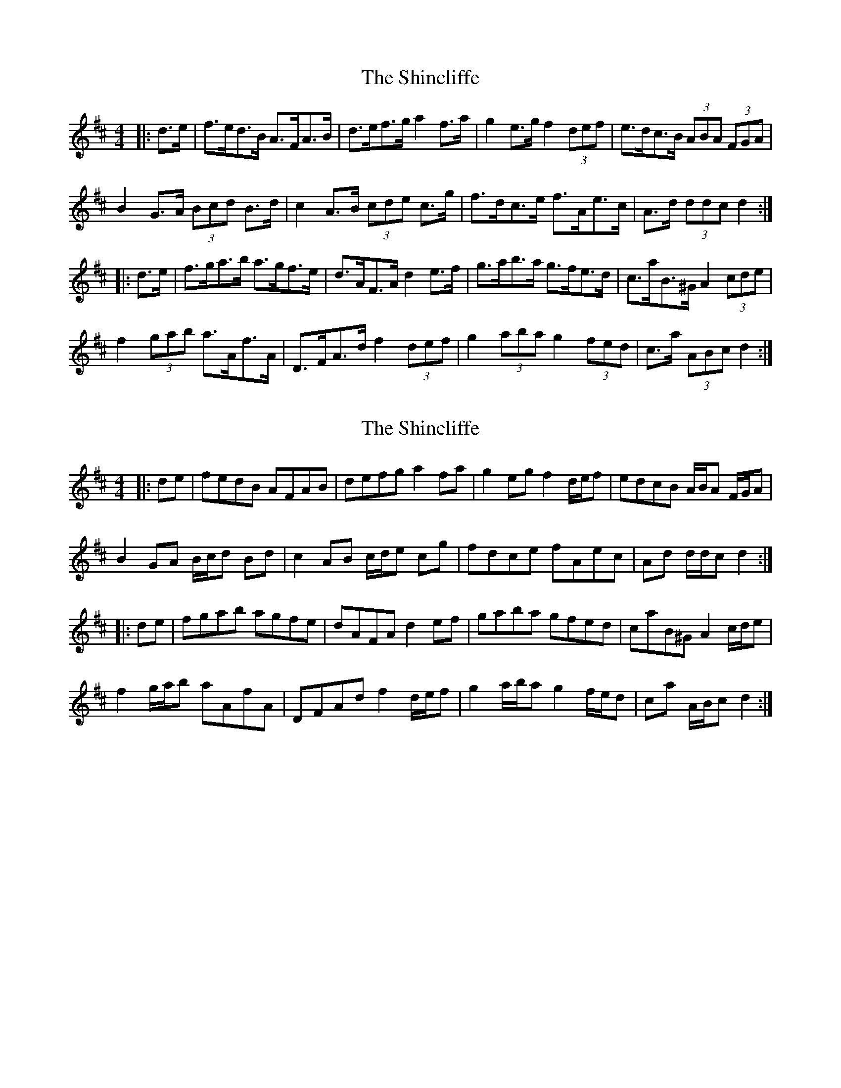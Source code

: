 X: 1
T: Shincliffe, The
Z: ceolachan
S: https://thesession.org/tunes/8082#setting8082
R: hornpipe
M: 4/4
L: 1/8
K: Dmaj
|: d>e |f>ed>B A>FA>B | d>ef>g a2 f>a | g2 e>g f2 (3def | e>dc>B (3ABA (3FGA |
B2 G>A (3Bcd B>d | c2 A>B (3cde c>g | f>dc>e f>Ae>c | A>d (3ddc d2 :|
|:d>e |f>ga>b a>gf>e | d>AF>A d2 e>f | g>ab>a g>fe>d | c>aB>^G A2 (3cde |
f2 (3gab a>Af>A | D>FA>d f2 (3def | g2 (3aba g2 (3fed | c>a (3ABc d2 :|
X: 2
T: Shincliffe, The
Z: ceolachan
S: https://thesession.org/tunes/8082#setting19296
R: hornpipe
M: 4/4
L: 1/8
K: Dmaj
|: de |fedB AFAB | defg a2 fa | g2 eg f2 d/e/f | edcB A/B/A F/G/A |
B2 GA B/c/d Bd | c2 AB c/d/e cg | fdce fAec | Ad d/d/c d2 :|
|:de |fgab agfe | dAFA d2 ef | gaba gfed | caB^G A2 c/d/e |
f2 g/a/b aAfA | DFAd f2 d/e/f | g2 a/b/a g2 f/e/d | ca A/B/c d2 :|
X: 3
T: Shincliffe, The
Z: ceolachan
S: https://thesession.org/tunes/8082#setting19297
R: hornpipe
M: 4/4
L: 1/8
K: Dmaj
|: de |fedB AFAB | defg a2 fa | g2 eg f2 df | edcB A2 FA |
BAGA BcdB | cBAB cdec | dcde fefg | addc d2 :|
|: de |fgab agfe | dAFA d2 ef | gaba gfed | cBcd e2 de |
fgag fedB | AFAd f2 ef | gaba gfed | cABc d2 :|
